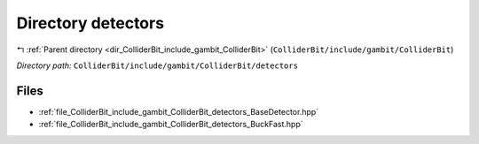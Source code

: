 .. _dir_ColliderBit_include_gambit_ColliderBit_detectors:


Directory detectors
===================


|exhale_lsh| :ref:`Parent directory <dir_ColliderBit_include_gambit_ColliderBit>` (``ColliderBit/include/gambit/ColliderBit``)

.. |exhale_lsh| unicode:: U+021B0 .. UPWARDS ARROW WITH TIP LEFTWARDS

*Directory path:* ``ColliderBit/include/gambit/ColliderBit/detectors``


Files
-----

- :ref:`file_ColliderBit_include_gambit_ColliderBit_detectors_BaseDetector.hpp`
- :ref:`file_ColliderBit_include_gambit_ColliderBit_detectors_BuckFast.hpp`


